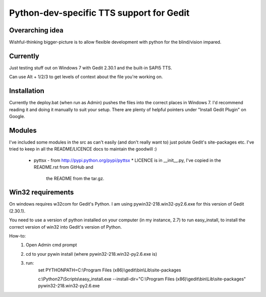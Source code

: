Python-dev-specific TTS support for Gedit
=========================================

Overarching idea
----------------

Wishful-thinking bigger-picture is to allow flexible development with python for
the blind/vision impared.

Currently
---------

Just testing stuff out on Windows 7 with Gedit 2.30.1 and the built-in SAPI5
TTS.

Can use Alt + 1/2/3 to get levels of context about the file you're working on.

Installation
------------

Currently the deploy.bat (when run as Admin) pushes the files into the correct
places in Windows 7. I'd recommend reading it and doing it manually to suit
your setup. There are plenty of helpful pointers under "Install Gedit Plugin" on
Google.

Modules
-------

I've included some modules in the src as can't easily (and don't really want to)
just polute Gedit's site-packages etc. I've tried to keep in all the
README/LICENCE docs to maintain the goodwill :)

 * pyttsx - from http://pypi.python.org/pypi/pyttsx
   * LICENCE is in __init__.py, I've copied in the README.rst from GitHub and
     the README from the tar.gz.

Win32 requirements
------------------
On windows requires w32com for Gedit's Python. I am using
pywin32-218.win32-py2.6.exe for this version of Gedit (2.30.1).

You need to use a version of python installed on your computer (in my instance,
2.7) to run easy_install, to install the correct version of win32 into Gedit's
version of Python.

How-to:
 1. Open Admin cmd prompt
 2. cd to your pywin install (where pywin32-218.win32-py2.6.exe is)
 3. run:
        set PYTHONPATH=C:\\Program Files (x86)\\gedit\\bin\\Lib\\site-packages

        c:\\Python27\\Scripts\\easy_install.exe --install-dir="C:\\Program Files (x86)\\gedit\\bin\\Lib\\site-packages" pywin32-218.win32-py2.6.exe
